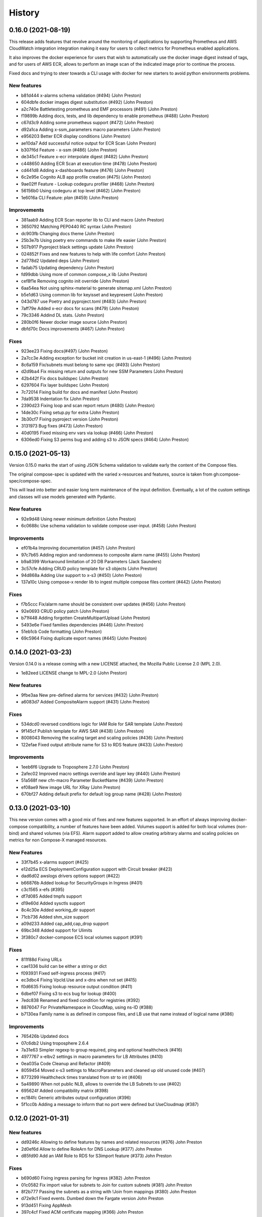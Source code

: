 =======
History
=======

0.16.0 (2021-08-19)
======================

This release adds features that revolve around the monitoring of applications by supporting
Prometheus and AWS CloudWatch integration integration making it easy for users to collect metrics
for Prometheus enabled applications.

It also improves the docker experience for users that wish to automatically use the docker image digest instead of tags,
and for users of AWS ECR, allows to perform an image scan of the indicated image prior to continue the process.

Fixed docs and trying to steer towards a CLI usage with docker for new starters to avoid python environments problems.

New features
--------------

* b81d444 x-alarms schema validation (#494) (John Preston)
* 604dbfe docker images digest substitution (#492) (John Preston)
* a2c740e Battletesting prometheus and EMF processors (#491) (John Preston)
* f19899b Adding docs, tests, and lib dependency to enable prometheus (#488) (John Preston)
* c67d3c9 Adding some prometheus support (#472) (John Preston)
* d92a1ca Adding x-ssm_parameters macro parameters (John Preston)
* e956203 Better ECR display conditions (John Preston)
* ae10da7 Add successful notice output for ECR Scan (John Preston)
* b307f6d Feature - x-ssm (#486) (John Preston)
* de345c1 Feature x-ecr interpolate digest (#482) (John Preston)
* c448650 Adding ECR Scan at execution time (#478) (John Preston)
* cd441d8 Adding x-dashboards feature (#476) (John Preston)
* 6c2e95e Cognito ALB app profile creation (#475) (John Preston)
* 9ae02ff Feature - Lookup codeguru profiler (#468) (John Preston)
* 56156b0 Using codeguru at top level (#462) (John Preston)
* 1e6016a CLI Feature: `plan` (#459) (John Preston)

Improvements
-------------

* 381aab9 Adding ECR Scan reporter lib to CLI and macro (John Preston)
* 3650792 Matching PEP0440 RC syntax (John Preston)
* dc903fb Changing docs theme (John Preston)
* 25b3e7b Using poetry env commands to make life easier (John Preston)
* 507b917 Pyproject black settings update (John Preston)
* 024852f Fixes and new features to help with life comfort (John Preston)
* 2d778d2 Updated deps (John Preston)
* fadab75 Updating dependency (John Preston)
* fd99dbb Using more of common compose_x lib (John Preston)
* cef8f1e Removing cognito init override (John Preston)
* 6aa54ea Not using sphinx-material to generate sitemap.xml (John Preston)
* b5e1d63 Using common lib for keyisset and keypresent (John Preston)
* 043d787 use Poetry and pyproject.toml (#483) (John Preston)
* 7aff79e Added x-ecr docs for scans (#479) (John Preston)
* 79c3346 Addind DL stats. (John Preston)
* 280b0f6 Newer docker image source (John Preston)
* dbfd70c Docs improvements (#467) (John Preston)


Fixes
------

* 923ee23 Fixing docs(#497) (John Preston)
* 2a7cc3e Adding exception for bucket init creation in us-east-1 (#496) (John Preston)
* 8c6a159 Fix/subnets must belong to same vpc (#493) (John Preston)
* d2d9ba4 Fix missing return and outputs for new SSM Parameters (John Preston)
* 42b442f Fix docs buildspec (John Preston)
* 6297604 Fix layer buildspec (John Preston)
* 7c72014 Fixing build for docs and manifest (John Preston)
* 7da9538 Indentation fix (John Preston)
* 2390d23 Fixing loop and scan report return (#480) (John Preston)
* 14de30c Fixing setup.py for extra (John Preston)
* 3b30cf7 Fixing pyproject version (John Preston)
* 3131973 Bug fixes (#473) (John Preston)
* 40d0195 Fixed missing env vars via lookup (#466) (John Preston)
* 6306ed0 Fixing S3 perms bug and adding s3 to JSON specs (#464) (John Preston)


0.15.0 (2021-05-13)
===================

Version 0.15.0 marks the start of using JSON Schema validation to validate
early the content of the Compose files.

The original compose-spec is updated with the varied x-resources and features,
source is taken from gh:compose-spec/compose-spec.

This will lead into better and easier long term maintenance of the input definition.
Eventually, a lot of the custom settings and classes will use models generated with
Pydantic.

New features
-------------

* 92e9d48 Using newer minimum definition (John Preston)
* 6c0688c Use schema validation to validate compose user-input. (#458) (John Preston)


Improvements
-------------

* ef01b4a Improving documentation (#457) (John Preston)
* 97c7b65 Adding region and randomness to composite alarm name (#455) (John Preston)
* b9a8399 Workaround limitation of 20 DB Parameters (Jack Saunders)
* 3c57cfe Adding CRUD policy template for s3 objects (John Preston)
* 94d868a Adding `Use` support to x-s3 (#450) (John Preston)
* 137a10c Using compose-x render lib to ingest multiple compose files content (#442) (John Preston)


Fixes
-----
* f7b5ccc Fix/alarm name should be consistent over updates (#456) (John Preston)
* 92e0693 CRUD policy patch (John Preston)
* b71f448 Adding forgotten CreateMultipartUpload (John Preston)
* 5493e6e Fixed families dependencies (#446) (John Preston)
* 51eb1cb Code formatting (John Preston)
* 69c5964 Fixing duplicate export names (#445) (John Preston)


0.14.0 (2021-03-23)
====================

Version 0.14.0 is a release coming with a new LICENSE attached, the Mozilla Public License 2.0 (MPL 2.0).

* 1e82eed LICENSE change to MPL-2.0 (John Preston)


New features
---------------
* 9fbe3aa New pre-defined alarms for services (#432) (John Preston)
* a6083d7 Added CompositeAlarm support (#431) (John Preston)


Fixes
-------
* 534dcd0 reversed conditions logic for IAM Role for SAR template (John Preston)
* 9f145cf Publish template for AWS SAR (#438) (John Preston)
* 8008043 Removing the scaling target and scaling policies (#436) (John Preston)
* 122efae Fixed output attribute name for S3 to RDS feature (#433) (John Preston)

Improvements
----------------
* 1eeb6f6 Upgrade to Troposphere 2.7.0 (John Preston)
* 2afec02 Improved macro settings override and layer key (#440) (John Preston)
* 51a568f new cfn-macro Parameter BucketName (#439) (John Preston)
* ef08ae9 New image URL for XRay (John Preston)
* 670bf27 Adding default prefix for default log group name (#428) (John Preston)



0.13.0 (2021-03-10)
===================

This new version comes with a good mix of fixes and new features supported.
In an effort of always improving docker-compose compatibility, a number of features have been added.
Volumes support is added for both local volumes (non-bind) and shared volumes (via EFS).
Alarm support added to allow creating arbitrary alarms and scaling policies on metrics for non Compose-X managed
resources.

New Features
-------------

* 33f7b45 x-alarms support (#425)
* e12d25a ECS DeploymentConfiguration support with Circuit breaker (#423)
* dad6d02 awslogs drivers options support (#422)
* b66876b Added lookup for SecurityGroups in Ingress (#401)
* c3c1565 x-efs (#395)
* df7d085 Added tmpfs support
* d19e60d Added sysctls support
* 8c4c30e Added working_dir support
* 71cb736 Added shm_size support
* a09d233 Added cap_add,cap_drop support
* 69bc348 Added support for Ulimits
* 3f380c7 docker-compose ECS local volumes support (#391)

Fixes
------
* 811f88d Fixing URLs
* cae1336 build can be either a string or dict
* f093931 Fixed self-ingress process (#417)
* ec3dbc4 Fixing VpcId.Use and x-dns when not set (#415)
* f0d6635 Fixing lookup resource output condition (#411)
* 6dbef07 Fixing s3 to ecs bug for lookup (#400)
* 7edc838 Renamed and fixed condition for registries (#392)
* 8876047 For PrivateNamespace in CloudMap, using ns-ID (#388)
* b7130ea Family name is as defined in compose files, and LB use that name instead of logical name (#386)

Improvements
-------------

* 765426b Updated docs
* 07c6db2 Using troposphere 2.6.4
* 7a31e63 Simpler regexp to group required, ping and optional healthcheck (#416)
* 4977767 x-elbv2 settings in macro parameters for LB Attributes (#410)
* 0ea035a Code Cleanup and Refactor (#409)
* 8059454 Moved x-s3 settings to MacroParameters and cleaned up old unused code (#407)
* 8773299 Healthcheck times translated from str to int (#406)
* 5a49890 When not public NLB, allows to override the LB Subnets to use (#402)
* 695624f Added compatibility matrix (#398)
* ec184fc Generic attributes output configuration (#396)
* 5f1cc0b Adding a message to inform that no port were defined but UseCloudmap (#387)



0.12.0 (2021-01-31)
===================

New features
------------

* dd9246c Allowing to define features by names and related resources (#376) John Preston
* 2d0ef6d Allow to define RoleArn for DNS Lookup (#377) John Preston
* d85fd90 Add an IAM Role to RDS for S3import feature (#373) John Preston

Fixes
-----

* b690d60 Fixing ingress parsing for Ingress (#382) John Preston
* 01c0582 Fix import value for subnets to Join for custom subnets (#381) John Preston
* 8f2b777 Passing the subnets as a string with !Join from mappings (#380) John Preston
* d72e9c1 Fixed events. Dumbed down the Fargate version John Preston
* 913d451 Fixing AppMesh
* 397c4cf Fixed ACM certificate mapping (#366) John Preston
* f09ad64 Fix S3 name generation, events subnet param (#357) (jacku7) Jack Saunders

Improvements
------------

* 95f76ab Updated lookup based to be more accurate (#378) John Preston
* 62b27f7 Documentation updates/fixes and macro install/usage guide (#372) John Preston
* 1e77c87 Working lookup of DNS zones. Relies on DNS Name only. John Preston
* 5a8b659 VPC and subnets now in mappings John Preston
* 913d451 Zones require name John Preston
* 54593eb ECS Cluster "pointer" as a variable of settings John Preston
* d801463 * Files pulled for remote files are stored with tempfile * Fixing x-dns John Preston
* 0267cbc Refactor of DNS into more gracious handling John Preston
* e56b667 * Refactored ECS Cluster creation for simplicity John Preston
* ba511dd Create a nightly manifest list pointing always to the latest (#364) John Preston
* 3596286 Docker image release-work (#363) John Preston
* 02591ce Support for OIDC and Cognito AUTH action in x-elbv2 (#339) John Preston
* fb36420 Updating build conditions and methods (#362) John Preston
* 06d5776 Adding sitemap and meta keywords (#360) John Preston
* 29e75ef Re-arranging test files and patching up CI files (#361) John Preston

Special changes
---------------

The following changes all relate to the release a CFN Macro of ECS Compose-X

* 1aea413 Allow to set override Function IAM Role John Preston
* b804360 Maintain policy on previous layer versions (#383) John Preston
* 5fe8169 Adding retain policy on layer version permissions (#374) John Preston
* ae3d42a AWS Lambda Layer build and release (#371) John Preston
* 2b1c21b Adding macro image build phase and deploy template (#370) John Preston

0.11.0 (2021-01-14)
====================

First release of 2021 focusing on some new features / extension of existing features,
as well on improving stability.


New features
------------

885e89e - DB Secrets exposable to services (#356) (John Preston)
b723cc7 - Allow to override subnets to use for resources deployed inside VPC (#353) (John Preston)
0c6c86c - Create PrefixList for VPC and suibnets when creating a new VPC (#352) (John Preston)
4405fef - Support for ElasticCache Cluster via x-elasticache (#350) (John Preston)
59ceae0 - Added support for CodeGuru Profiling Group (#323) (John Preston)
97529fa - x-docdb support for DBClusterParameterGroup (#349) (John Preston)
a8888b6 - Extending ecs-plugin x-fields support (#336) (John Preston)

Improvements
-------------

faed0d3 - Align to CamelCase for x-scaling and x-network settings (#347) (John Preston)
249ba18 - Moved defauls into properties dicts. Added more docstrings for clarity (#345) (John Preston)
97345c7 - Pyup/updates (#329) (John Preston)
774640b - Create pyup.io config file (#327) (pyup.io bot)


Fixes
------
8d14ac0 - Fix for use_cloudmap (#346) (John Preston)
aa1ba40 - Fixed properties update (#344) (John Preston)
d2cd544 - Fixing VPC related settings (#341) (John Preston)


0.10.0 (2020-12-13)
====================

New features
------------

* 976e5bb Support for env_file (#318)
* a432763 Import simple SAM IAM policies templates. (#316)
* db2c8fe Support for service-to-service explicit ingress (#300)
* fe1e0af Added to support DB Snapshot for new DB creation (#297)
* 73cdf9a x-vpc - Support for VPC FlowLogs (#296)
* b9f1ec8 Scaling rules for Lookup queues (#293)
* 54faa50 Feature x-dns::Records to add Public DNS Records pointing to elbv2 (#289)
* d5a97a1 Adding support for kinesis streams (#287)

Improvements
-------------------

* 1be3b99 Improved secrets JsonKeys based on suggestions (#322)
* 6302bc6 x-rds:: Refactor Properties/MacroParameters/Settings (#309)


Fixes
------

* 191d420 No interpolate ${AWS::PseudoParameters} (#324)
* de87457 Bug fixes for RDS/DocDB and ECS containers (#305)
* 4220d7d TMP solution pending AWS official XRay publish (#304)
* 2c1fcfc Fix/duplicate secrets keys (#303)
* 4befc25 Fixed backward logic (#301)


Other updates and corrections
------------------------------

* 31d7bcc Added kinesis docs (#313)
* 997f0d9 Added back exports but not using in ComposeX. For cross-stacks usage (#310)
* cb0be55 Linted up code (#307)
* 5e559f0 Prefixing the log group with the root stack name for uniqueness (#295)
* c81f443 Refactored to single function recursively evaluating properties (#291)
* 16a5d39 Code linting (#285)


0.9.0 (2020-11-26)
==================

New features
------------

* cabd793 - Support for networks: and mapping to additional subnets. (#282)
* ba4ed5c - ECS Scheduled tasks support (#280)
* 82e2086 - Defaulting to encrypted for RDS (#276)
* a516a09 - Added support for service level x-aws keys from ecs-plugin (#273)
* 5e1ab08 - Improved logging settings (#265)
* 96ad398 - x-secrets::Lookup (#256)
* dfb249c - Lookup for ACM working (#254)
* ea6e05c - Feature x-docdb (#252)
* 0a4d258 - Refactor services to root stack (#248)
* 49a9d31 - ARN of TGT Group always passed to service stack (#245)
* eafcd38 - Updated documentation (#236)
* aa4c96b - Feature x-elbv2 with x-acm support and validation via x-dns (#228)
* fb0bc4a - Allowing RoleArn in x-rds Lookup (#233)
* 22feb56 - Lookup via resources tag api for VPC resources (#231)
* be536c1 - Cross-Cccount assume role generally and locally for lookup (#229)
* 32075f2 - Allow for custom cooldown for steps (#221)
* ca89836 - Upgrading troposphere==2.6.3 (#216)
* 3a1b0c8 - Linting DynDB features and use-case files (#213)
* 67cc67e - Feature x-s3 (#196)
* 230a9d3 - Lookup RDS DB/Clusters and secrets (#211)

Fixes
-----
* fc55f4b - Patched version of 0.8.9 with previews for 0.9.0 (#275)
* 1dc4113 - Replaced LOG.warn with LOG.warning (#271)
* 42c7027 - Docs improvements (#278)
* 78bef91 - Clarified Ingress syntax (#261)
* af31f33 - Fixed a number of small issues (#259)
* 02da4e1 - Hotfix services attributes (#243)
* fb7265a - During PyCharm refactor, error change occured (#238)
* c46c208 - Fixing import export string (#224)
* 7669799 - Removing missed print (#217)
* 4171044 - Fixing condition when QueueName property is set (#210)
* 0ced643 - Patched SQS based scaling rule and alarm (#202)

Syntax changes from previous version
------------------------------------

* 86d2141 - Refactor/services xconfig keys (#269)
* 1cfa6b7 - Refactor AppMesh properties keys (#262)
* d753473 - Refactor to classes for XResources and Compose resources (#219)


Documentation theme changed to Read The Docs and tuned some colors.


0.8.0 (2020-10-09)
==================

New features:
--------------
* `Support for ECS Scaling based on SQS Messages in queue <https://github.com/compose-x/ecs_composex/pull/194>`_
* `Support for ECS Scaling based on Service CPU/RAM values (TargetTracking) <https://github.com/compose-x/ecs_composex/issues/188>`_
* `Support for using existing Secrets in AWS Secrets Manager <https://github.com/compose-x/ecs_composex/pull/193>`_
* `Support for Service logs expiry from compose definition <https://github.com/compose-x/ecs_composex/issues/165>`_
* `Enable to use AWS CFN native PseudoParameters in string values <https://github.com/compose-x/ecs_composex/issues/182>`_
* `Improved Environment variables interpolation to follow the docker-compose behaviour <https://github.com/compose-x/ecs_composex/issues/185>`_


Closed reported issues:
------------------------
* https://github.com/compose-x/ecs_composex/issues/175

Some code refactor and bug fixes have gone in as well to improve stability and addition of new services.


0.7.0 (2020-08-12)
===================

New features:

* `Support for AWS Secrets mapping to secrets in docker-compose <https://github.com/compose-x/ecs_composex/pull/142>`_
* Support for `Use` on VPC which needs no lookup
* Support for IAM policies to manually add ad-hoc permissions outside of the pre-defined ones
* Additional configuration file to use with CodePipeline

Various bug fixes and some small features to help making plug-and-play easier.
Introduction to `Use` which should allow for resources reference outside of your account
without cross-account lookup.


0.6.0 (2020-08-03)
===================

New features:
* `Docker-compose multi-files (override support) <https://github.com/compose-x/ecs_composex/issues/121>`_

The new CLI uses positional arguments matching a specific command which drives what's executed onwards.
Trying to re-implement features as close to the docker-compose CLI as possible.

* **config** allows to get the YAML file render of the docker-compose files put together.
* **render** will put all input files together and generate the CFN templates accordingly.
* **up** will deploy do the same as render, and deploy to AWS CFN.


0.5.3 (2020-07-30)
==================

A lot of minor bug fixes and removing CLI commands to the benefit of better implementation via the compose file.

0.5.2 (2020-07-30)
==================

New features:

* `Support for AWS KMS <https://github.com/compose-x/ecs_composex/issues/77>`_

The support for KMS will be extended to use the CMK for RDS/SQS/SNS and any resource that can use KMS for encryption
at rest.

.. hint:: Mind, this might occur a few extra costs.


0.5.1 (2020-07-28)
===================

Small bug patches and code refactoring.
SQS now into a single stack unless there are more than 30 queues.

0.5.0 (2020-07-27)
==================

New features
------------

* `DynOAamoDB support <https://github.com/compose-x/ecs_composex/issues/31>`_
* Lookup for existing tables which the services get IAM access to.

0.4.0 (2020-07-20)
==================

* `ACM Support for ALB/NLB for public services. <https://github.com/compose-x/ecs_composex/issues/93>`_
* `AWS AppMesh support <https://github.com/compose-x/ecs_composex/issues/57>`_
* Attempt to making navigation through docs better.
* Automatic release to https://nightly.docs.ecs-composex.lambda-my-aws.io/ from master

To help with code quality and support, I subscribed to the following services:

* `CodeScanning using SonarCloud.io <https://sonarcloud.io/dashboard?id=lambda-my-aws_ecs_composex>`_
* `CodeCoverage reports with Codecov <https://codecov.io/gh/lambda-my-aws/ecs_composex>`_


0.3.0 (2020-06-21)
==================

Refactored the way the services, task definitions and containers are put together, in order to support multiple new features:

* `Allow multiple services to be merged into one Task definition <https://github.com/compose-x/ecs_composex/issues/78>`_
* `Support Docker compose v3 compute definition <https://github.com/compose-x/ecs_composex/issues/32>`_

The support for Docker compose compute settings allows to add up all the CPU / RAM of your service(s) and identify the
closest Fargate CPU/RAM configuration for the **Task Definition** (the respective CPU/RAM of each task is unchanged).


The docker-compose file is now more strictly close to the definition set in Docker Compose, with regards to attributes
and their expected types.

.. note::

    In order to respect more closely the docker-compose definition, the key previously used **configs** now is **x-configs**

0.2.3 (2020-04-16)
==================

Refactored the ecs part into a class and reworked the configuration settings to allow for easier integration.
Documentation has been updated to reflect the changes in the structure of the configs section.

New features
-------------

* Enable AWS X-Ray (`#56 <https://github.com/compose-x/ecs_composex/issues/56>`_)
    Enabling X-Ray will allow developer to get APM metrics and visualize the application interaction with other
    services.

* No-upload (`#64 <https://github.com/compose-x/ecs_composex/issues/64>`_)
    This allows to store the templates locally only.

    .. note::

        The templates are still validated from their body

* IAM Boundary for the IAM roles (`#55 <https://github.com/compose-x/ecs_composex/issues/55>`_)
    Permissions boundary are an IAM feature that allows to set boundaries which superseed other permissions associated
    to the entity. It is often the put as a condition for users creating roles to assign a specific Permission Boundary
    policy to the roles created.


0.2.2 (2020-04-10)
==================

Refactor of the ECS service template into a single class (still got to be reworked).
Refactored the ECS Services into a master class which ingests the CLI kwargs directly.

Reworked and reorganized documentation to help with readability

0.2.1 (2020-05-03)
==================

Code refactored to allow a better way to go over each template and stack so everything is treated in memory
before being put into a file and uploaded into S3.

* Issues closed
    * Docs update and first go at IAM perms (`#22`_)
    * Refactor of XModules logic onto ECS services (`#39`_)
    * Templates & Stacks refactor (`#38`_)
    * Update issue templates for easy PRs and Bug reports
    * Added `make conform` to run black against the code to standardize syntax (`#26`_)
    * Allow to specify directory to write all the templates to in addition to S3. (`#27`_)
    * Reformatted with black (`#25`_)
    * Expand TagsSpecifications with x-tags (`#24`_)
    * Bug fix for root template and Cluster reference (`#20`_)

Documentation structure and content updated to help navigate through modules in an easier way.
Documented syntax reference for each module

New features
-------------

* `#6`_ - Implement x-rds. Allows to create RDS databases with very little properties needed
    * Creates Aurora cluster and DB Instance
    * Creates the DB Parameter Group by importing default settings.
    * Creates a common subnet group for all DBs to run into (goes to Storage subnets when using --create-vpc).
    * Creates DB username and password in AWS SecretsManager
    * Applies IAM permissions to ECS Execution Role to get access to the secret
    * Applies ECS Container Secrets to the containers to provide them with the secret values through Environment variables.


0.1.3 (2020-04-13)
==================

A patch release with a lot of little features added driven by the writing up of the blog to make it easier to have in
a CICD pipeline.

See overall progress on `GH Project`_

Issues closed
--------------

* `Issue 14 <https://github.com/compose-x/ecs_composex/issues/14>`_
* `Issue 15 <https://github.com/compose-x/ecs_composex/issues/15>`_


0.1.2 (2020-04-04)
==================

Patch release aiming to improve the CLI and integration of the Compute layer so that the compute resources creation
in EC2 are standalone and can be created separately if one so wished to reuse.

Issues closed
-------------

 `Issue <https://github.com/compose-x/ecs_composex/issues/7>`_ related to the fix.

 `PR <https://github.com/compose-x/ecs_composex/pull/8>`_ related to the fix.

0.1.1 (2020-04-02)
==================

Added tags definition from Docker ComposeX with the x-tags which allows to add tags
to all resources that support tagging from AWS CFN

.. code-block:: yaml

    x-tags:
      - name: TagA
        value: SomeValue
      - name: CostcCentre
        value: IamNotPayingForThis
      - name: Some:Special:Key
        value: A long weird value

or alternatively in an object/dict format

.. code-block:: yaml

    x-tags:
      TagA: ValueA
      TagB: ValueB

0.1.0 (2020-03-24)
==================

* First release on PyPI.
    * Working VPC + Cluster + Services
    * Working expansion of existing Cluster with new VPC
    * Working expansion of existing VPC and Cluster with new services
    * IAM working to allow services access to SQS queues
    * SQS Queues functional with DLQ
    * Works on Python 3.6, 3.7, 3.8
    * Working start of build integration in CodeBuild for automated testing


.. _GH Project: https://github.com/orgs/lambda-my-aws/projects/3

.. _#22: https://github.com/compose-x/ecs_composex/issues/22
.. _#39: https://github.com/compose-x/ecs_composex/issues/39
.. _#38: https://github.com/compose-x/ecs_composex/issues/38
.. _#27: https://github.com/compose-x/ecs_composex/issues/27
.. _#26: https://github.com/compose-x/ecs_composex/issues/26
.. _#25: https://github.com/compose-x/ecs_composex/issues/25
.. _#24: https://github.com/compose-x/ecs_composex/issues/24
.. _#20: https://github.com/compose-x/ecs_composex/issues/20
.. _#6: https://github.com/compose-x/ecs_composex/issues/6
